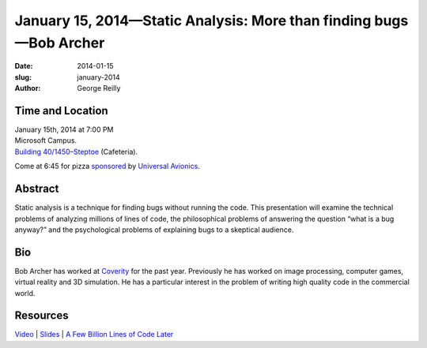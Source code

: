 January 15, 2014—Static Analysis: More than finding bugs—Bob Archer
###################################################################

:date: 2014-01-15
:slug: january-2014
:author: George Reilly

Time and Location
~~~~~~~~~~~~~~~~~

| January 15th, 2014 at 7:00 PM
| Microsoft Campus.
| `Building 40/1450–Steptoe <http://www.bing.com/maps/?v=2&where1=Microsoft+Building+40>`_
  (Cafeteria).

Come at 6:45 for pizza
`sponsored <|filename|/about/sponsors-howto.rst>`_ by
`Universal Avionics <http://www.uasc.com/company/careers.aspx>`_.

Abstract
~~~~~~~~

Static analysis is a technique for finding bugs without running the code.
This presentation will examine the technical problems of analyzing millions of lines of code,
the philosophical problems of answering the question “what is a bug anyway?”
and the psychological problems of explaining bugs to a skeptical audience.

Bio
~~~

Bob Archer has worked at `Coverity <http://www.coverity.com/>`_ for the past year.
Previously he has worked on image processing, computer games,
virtual reality and 3D simulation.
He has a particular interest in the problem of
writing high quality code in the commercial world.

Resources
~~~~~~~~~

`Video <http://youtu.be/D3WzjjiC7K0>`_ |
`Slides </talks/2014/Coverity.pdf>`_ |
`A Few Billion Lines of Code Later
<http://cacm.acm.org/magazines/2010/2/69354-a-few-billion-lines-of-code-later/fulltext>`_
